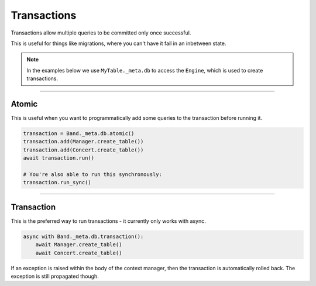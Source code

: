 .. _Transactions:

Transactions
============

Transactions allow multiple queries to be committed only once successful.

This is useful for things like migrations, where you can't have it fail in an
inbetween state.

.. note::
    In the examples below we use ``MyTable._meta.db`` to access the ``Engine``,
    which is used to create transactions.

-------------------------------------------------------------------------------

Atomic
------

This is useful when you want to programmatically add some queries to the
transaction before running it.

.. code-block:: python

    transaction = Band._meta.db.atomic()
    transaction.add(Manager.create_table())
    transaction.add(Concert.create_table())
    await transaction.run()

    # You're also able to run this synchronously:
    transaction.run_sync()

-------------------------------------------------------------------------------

Transaction
-----------

This is the preferred way to run transactions - it currently only works with
async.

.. code-block:: python

    async with Band._meta.db.transaction():
        await Manager.create_table()
        await Concert.create_table()

If an exception is raised within the body of the context manager, then the
transaction is automatically rolled back. The exception is still propagated
though.
